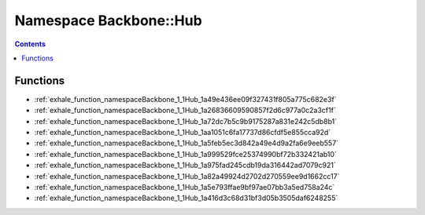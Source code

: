 
.. _namespace_Backbone__Hub:

Namespace Backbone::Hub
=======================


.. contents:: Contents
   :local:
   :backlinks: none





Functions
---------


- :ref:`exhale_function_namespaceBackbone_1_1Hub_1a49e436ee09f327431f805a775c682e3f`

- :ref:`exhale_function_namespaceBackbone_1_1Hub_1a26836609590857f2d6c977a0c2a3cf1f`

- :ref:`exhale_function_namespaceBackbone_1_1Hub_1a72dc7b5c9b9175287a831e242c5db8b1`

- :ref:`exhale_function_namespaceBackbone_1_1Hub_1aa1051c6fa17737d86cfdf5e855cca92d`

- :ref:`exhale_function_namespaceBackbone_1_1Hub_1a5feb5ec3d842a49e4d9a2fa6e9eeb557`

- :ref:`exhale_function_namespaceBackbone_1_1Hub_1a999529fce25374990bf72b332421ab10`

- :ref:`exhale_function_namespaceBackbone_1_1Hub_1a975fad245cdb19da316442ad7079c921`

- :ref:`exhale_function_namespaceBackbone_1_1Hub_1a82a49924d2702d270559ee9d1662cc17`

- :ref:`exhale_function_namespaceBackbone_1_1Hub_1a5e793ffae9bf97ae07bb3a5ed758a24c`

- :ref:`exhale_function_namespaceBackbone_1_1Hub_1a416d3c68d31bf3d05b3505daf6248255`

